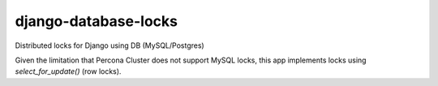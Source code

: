 ====================
django-database-locks
====================

.. image:: https://github.com/fopina/django-database-locks/workflows/tests/badge.svg
    :target: https://github.com/fopina/django-database-locks/actions?query=workflow%3Atests
    :alt: tests

.. image:: https://codecov.io/gh/fopina/django-database-locks/branch/master/graph/badge.svg
   :target: https://codecov.io/gh/fopina/django-database-locks
   :alt: Test coverage status

.. image:: https://img.shields.io/pypi/v/django-database-locks
    :target: https://pypi.org/project/django-database-locks/
    :alt: Current version on PyPi

.. image:: https://img.shields.io/pypi/djversions/django-database-locks
    :alt: PyPI - Django Version

.. image:: https://img.shields.io/pypi/pyversions/django-database-locks
    :alt: PyPI - Python Version

Distributed locks for Django using DB (MySQL/Postgres)

Given the limitation that Percona Cluster does not support MySQL locks, this app implements locks using `select_for_update()` (row locks).
